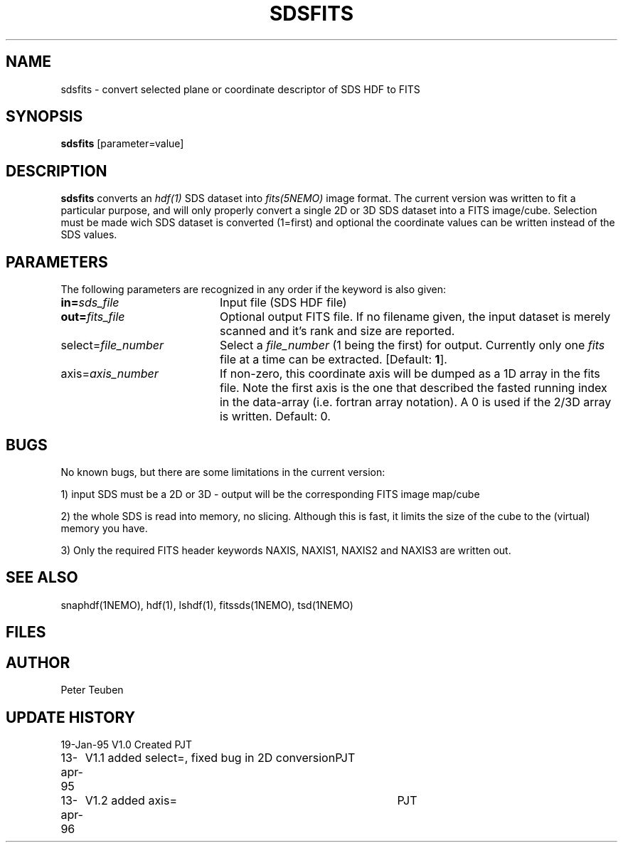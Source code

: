 .TH SDSFITS 1NEMO "10 March 1997"
.SH NAME
sdsfits \- convert selected plane or coordinate descriptor of SDS HDF to FITS
.SH SYNOPSIS
\fBsdsfits\fP [parameter=value]
.SH DESCRIPTION
\fBsdsfits\fP converts an \fIhdf(1)\fP SDS dataset into 
\fIfits(5NEMO)\fP image format. 
The current version was written to fit a particular
purpose, and will only properly convert a single 2D or 3D SDS
dataset into a FITS image/cube. Selection must be made wich SDS dataset
is converted (1=first) and optional the coordinate values can be written
instead of the SDS values.
.SH PARAMETERS
The following parameters are recognized in any order if the keyword
is also given:
.TP 20
\fBin=\fP\fIsds_file\fP
Input file (SDS HDF file)   
.TP
\fBout=\fP\fIfits_file\fP
Optional output FITS file. If no filename given, the input dataset
is merely scanned and it's rank and size are reported.
.TP
\fPselect=\fP\fIfile_number\fP
Select a \fIfile_number\fP (1 being the first) for output. Currently
only one \fIfits\fP file at a time can be extracted.
[Default: \fB1\fP].
.TP
\fPaxis=\fP\fIaxis_number\fP
If non-zero, this coordinate axis will be dumped as a 1D array 
in the fits file.
Note the first axis is the one that described the fasted running
index in the data-array (i.e. fortran array notation). A 0 is used if
the 2/3D array is written.
Default: 0.
.SH BUGS
No known bugs, but there are some limitations in the current version:
.PP
1) input SDS must be a 2D or 3D - output will be the corresponding FITS
image map/cube
.PP
2) the whole SDS is read into memory, no slicing.  Although this is fast,
it limits the size of the cube to the (virtual) memory you have.
.PP
3) Only the required FITS header keywords NAXIS, NAXIS1, NAXIS2 and NAXIS3
are written out.
.PP
.SH SEE ALSO
snaphdf(1NEMO), hdf(1), lshdf(1), fitssds(1NEMO), tsd(1NEMO)
.SH FILES
.SH AUTHOR
Peter Teuben
.SH UPDATE HISTORY
.nf
.ta +1.0i +4.0i
19-Jan-95	V1.0 Created 	PJT
13-apr-95	V1.1 added select=, fixed bug in 2D conversion	PJT
13-apr-96	V1.2 added axis=	PJT
.fi
